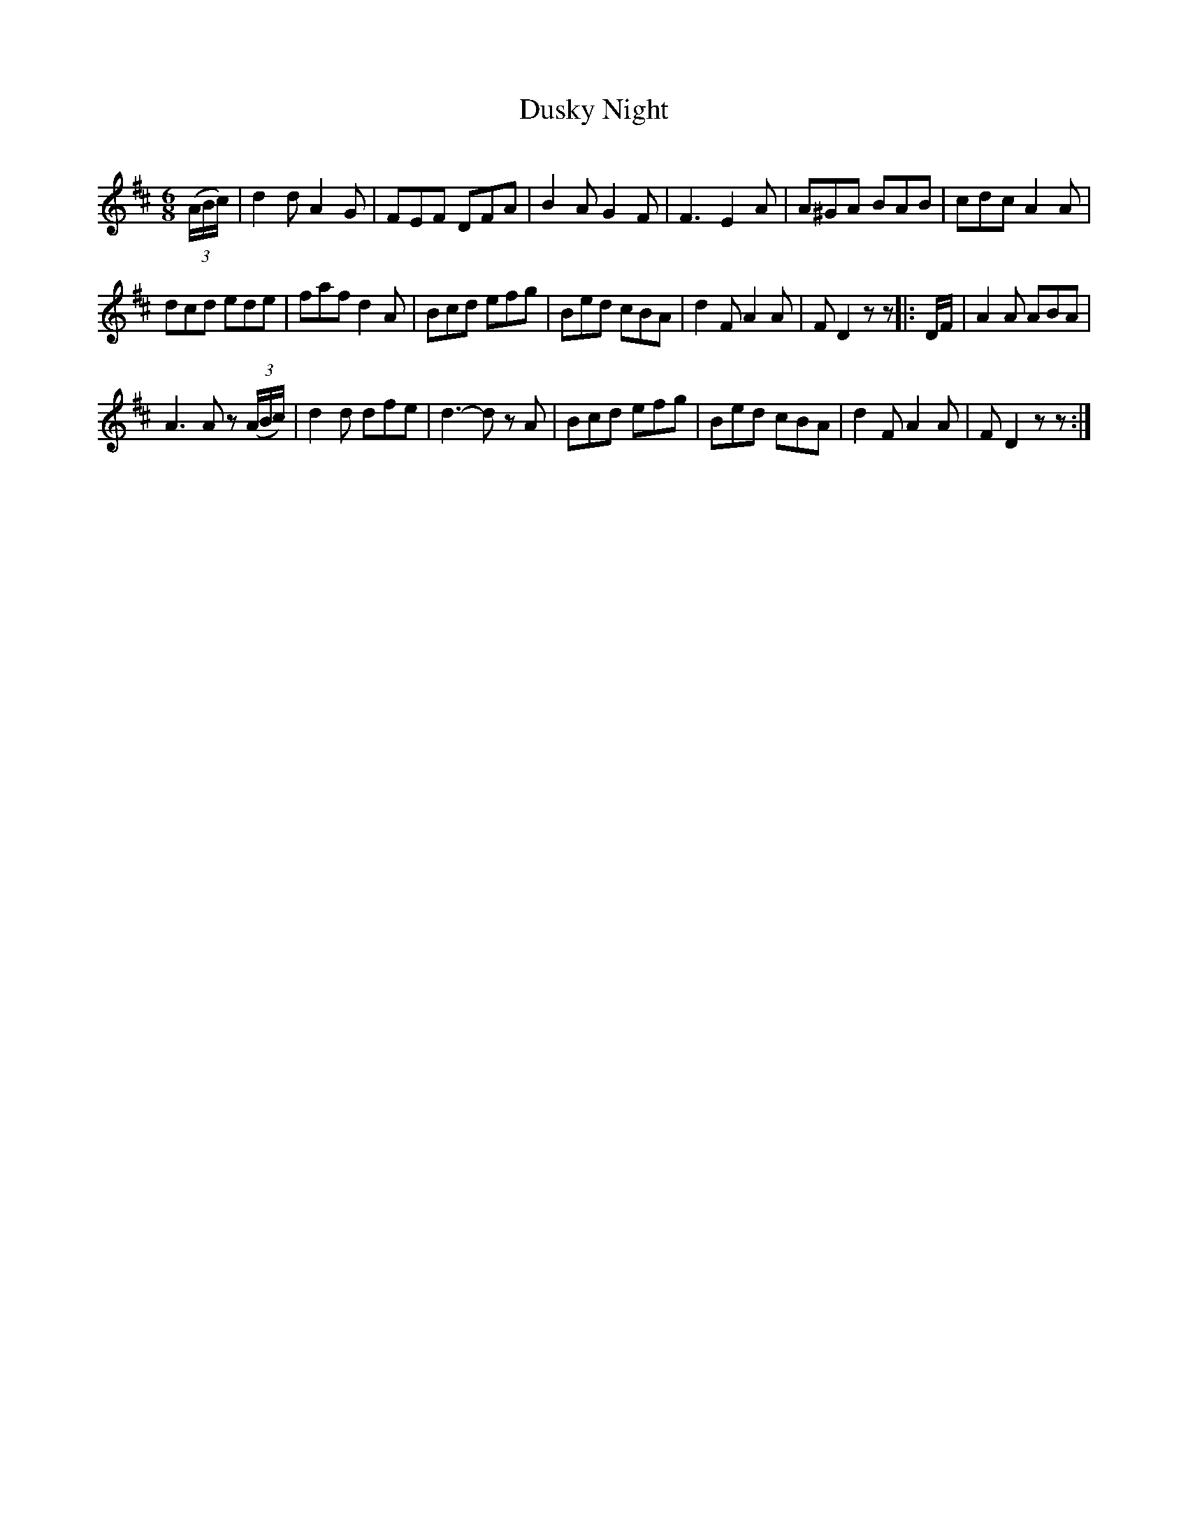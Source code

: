 X:331
T:Dusky Night
S:Bruce & Emmett's Drummers and Fifers Guide (1862), p. 33
M:6/8
L:1/8
Q:Allegro
K:D
%%MIDI program 72
%%MIDI transpose 8
%%MIDI ratio 3 1
(3(A/B/c/)|d2d A2G|FEF DFA|B2A G2F|F3 E2A|A^GA BAB|cdc A2A|
dcd ede|faf d2A|Bcd efg|Bed cBA|d2F A2A|FD2 zz||:D/F/|A2A ABA|
A3 Az (3(A/B/c/)|d2d dfe|d3- dz A|Bcd efg|Bed cBA|d2F A2A|FD2zz:|
